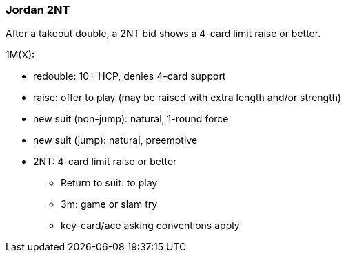 ### Jordan 2NT
After a takeout double, a 2NT bid shows a 4-card limit raise or better. 

1M(X):

* redouble: 10+ HCP, denies 4-card support
* raise: offer to play (may be raised with extra length and/or strength)
* new suit (non-jump): natural, 1-round force
* new suit (jump): natural, preemptive
* 2NT: 4-card limit raise or better
** Return to suit: to play
** 3m: game or slam try
** key-card/ace asking conventions apply


